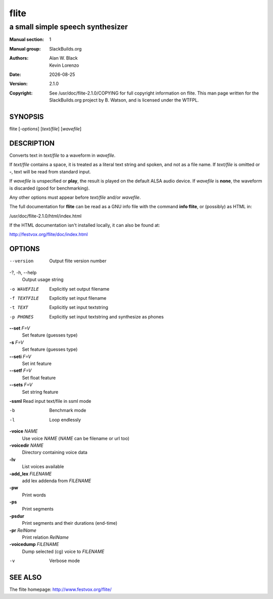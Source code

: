 .. RST source for flite(1) man page. Convert with:
..   rst2man.py flite.rst > flite.1
.. rst2man.py comes from the SBo development/docutils package.

.. |version| replace:: 2.1.0
.. |date| date::

======
flite
======

---------------------------------
a small simple speech synthesizer
---------------------------------

:Manual section: 1
:Manual group: SlackBuilds.org
:Authors: `Alan W. Black`; `Kevin Lorenzo`
:Date: |date|
:Version: |version|
:Copyright: See /usr/doc/flite-|version|/COPYING for full copyright information on flite.
            This man page written for the SlackBuilds.org project
            by B. Watson, and is licensed under the WTFPL.

SYNOPSIS
========

flite [*-options*] [*text/file*] [*wavefile*]

DESCRIPTION
===========

Converts text in *text/file* to a waveform in *wavefile*.

If *text/file* contains a space, it is treated as a literal
text string and spoken, and not as a file name. If *text/file*
is omitted or **-**, text will be read from standard input.

If *wavefile* is unspecified or **play**, the result is
played on the default ALSA audio device.  If *wavefile*
is **none**, the waveform is discarded (good for benchmarking).

Any other options must appear before *text/file* and/or *wavefile*.

The full documentation for **flite** can be read as a GNU info
file with the command **info flite**, or (possibly) as HTML in:

/usr/doc/flite-|version|/html/index.html

If the HTML documentation isn't installed locally, it can also be found at:

http://festvox.org/flite/doc/index.html

OPTIONS
=======

.. notice the **-opt** *param* stuff? rst's option recognition
.. can't handle non-GNU-style options like -option (it thinks the
.. option is -o, and the ption is the parameter). So we have to help
.. it out a little.

--version   Output flite version number

-?, -h, --help
            Output usage string

-o WAVEFILE
            Explicitly set output filename

-f TEXTFILE
            Explicitly set input filename

-t TEXT     Explicitly set input textstring

-p PHONES   Explicitly set input textstring and synthesize as phones

**--set** *F=V*
            Set feature (guesses type)

**-s** *F=V*
            Set feature (guesses type)

**--seti** *F=V*
            Set int feature

**--setf** *F=V*
            Set float feature

**--sets** *F=V*
            Set string feature

**-ssml**   Read input text/file in ssml mode

-b          Benchmark mode

-l          Loop endlessly

**-voice** *NAME*
            Use voice *NAME* (*NAME* can be filename or url too)

**-voicedir** *NAME*
            Directory containing voice data

**-lv**
            List voices available

**-add_lex** *FILENAME*
            add lex addenda from *FILENAME*

**-pw**
            Print words

**-ps**
            Print segments

**-psdur**
            Print segments and their durations (end-time)

**-pr** *RelName*
            Print relation *RelName*

**-voicedump** *FILENAME*
            Dump selected (cg) voice to *FILENAME*

-v          Verbose mode

SEE ALSO
========

The flite homepage: http://www.festvox.org/flite/
